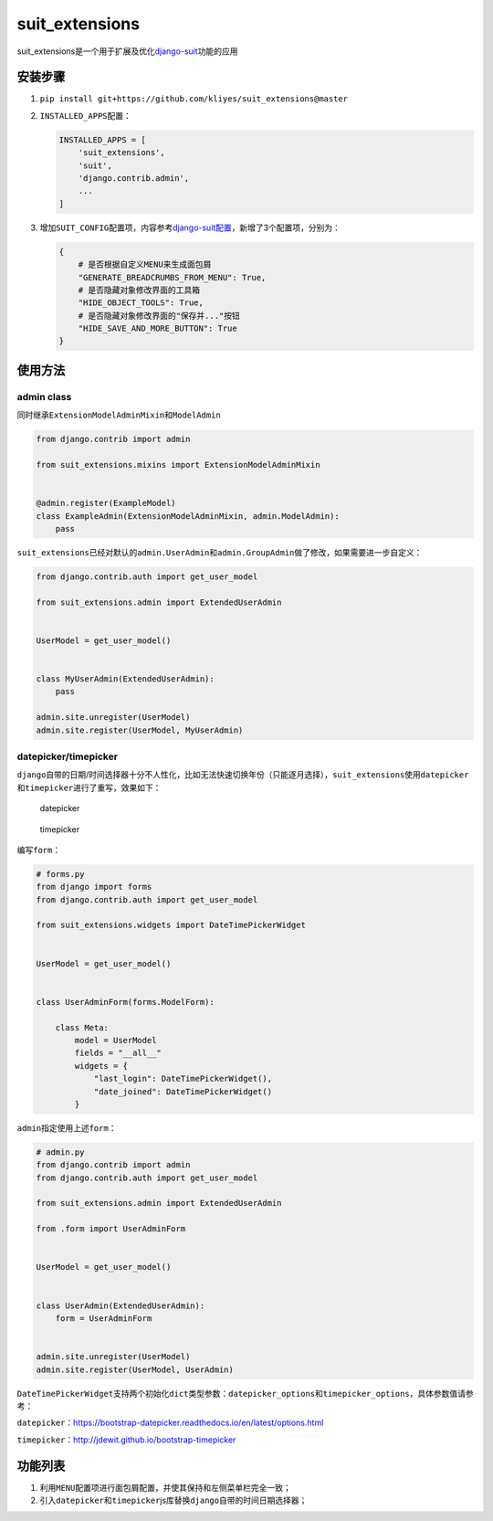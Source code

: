suit_extensions
===============

suit_extensions是一个用于扩展及优化\ `django-suit <https://github.com/darklow/django-suit/tree/v.0.2.26>`__\ 功能的应用

安装步骤
--------

1. ``pip install git+https://github.com/kliyes/suit_extensions@master``

2. ``INSTALLED_APPS``\ 配置：

   .. code:: python

      INSTALLED_APPS = [
          'suit_extensions',
          'suit',
          'django.contrib.admin',
          ...
      ]

3. 增加\ ``SUIT_CONFIG``\ 配置项，内容参考\ `django-suit配置 <https://django-suit.readthedocs.io/en/develop/configuration.html>`__\ ，新增了3个配置项，分别为：

   .. code:: python

      {
          # 是否根据自定义MENU来生成面包屑
          "GENERATE_BREADCRUMBS_FROM_MENU": True,
          # 是否隐藏对象修改界面的工具箱
          "HIDE_OBJECT_TOOLS": True,
          # 是否隐藏对象修改界面的"保存并..."按钮
          "HIDE_SAVE_AND_MORE_BUTTON": True
      }

使用方法
--------

admin class
~~~~~~~~~~~

同时继承\ ``ExtensionModelAdminMixin``\ 和\ ``ModelAdmin``

.. code:: python

   from django.contrib import admin

   from suit_extensions.mixins import ExtensionModelAdminMixin


   @admin.register(ExampleModel)
   class ExampleAdmin(ExtensionModelAdminMixin, admin.ModelAdmin):
       pass

``suit_extensions``\ 已经对默认的\ ``admin.UserAdmin``\ 和\ ``admin.GroupAdmin``\ 做了修改，如果需要进一步自定义：

.. code:: python

   from django.contrib.auth import get_user_model

   from suit_extensions.admin import ExtendedUserAdmin


   UserModel = get_user_model()


   class MyUserAdmin(ExtendedUserAdmin):
       pass

   admin.site.unregister(UserModel)
   admin.site.register(UserModel, MyUserAdmin)

datepicker/timepicker
~~~~~~~~~~~~~~~~~~~~~

``django``\ 自带的日期/时间选择器十分不人性化，比如无法快速切换年份（只能逐月选择），\ ``suit_extensions``\ 使用\ ``datepicker``\ 和\ ``timepicker``\ 进行了重写，效果如下：

.. figure:: https://ws2.sinaimg.cn/large/006tKfTcgy1g186hgi2j8j30r40iqgo9.jpg
   :alt: datepicker

   datepicker

.. figure:: https://ws4.sinaimg.cn/large/006tKfTcgy1g186hraqduj30ta0ck75x.jpg
   :alt: timepicker

   timepicker

编写\ ``form``\ ：

.. code:: python

   # forms.py
   from django import forms
   from django.contrib.auth import get_user_model

   from suit_extensions.widgets import DateTimePickerWidget


   UserModel = get_user_model()


   class UserAdminForm(forms.ModelForm):

       class Meta:
           model = UserModel
           fields = "__all__"
           widgets = {
               "last_login": DateTimePickerWidget(),
               "date_joined": DateTimePickerWidget()
           }

``admin``\ 指定使用上述\ ``form``\ ：

.. code:: python

   # admin.py
   from django.contrib import admin
   from django.contrib.auth import get_user_model

   from suit_extensions.admin import ExtendedUserAdmin

   from .form import UserAdminForm


   UserModel = get_user_model()


   class UserAdmin(ExtendedUserAdmin):
       form = UserAdminForm


   admin.site.unregister(UserModel)
   admin.site.register(UserModel, UserAdmin)

``DateTimePickerWidget``\ 支持两个初始化\ ``dict``\ 类型参数：\ ``datepicker_options``\ 和\ ``timepicker_options``\ ，具体参数值请参考：

``datepicker``\ ：https://bootstrap-datepicker.readthedocs.io/en/latest/options.html

``timepicker``\ ：http://jdewit.github.io/bootstrap-timepicker

功能列表
--------

1. 利用\ ``MENU``\ 配置项进行面包屑配置，并使其保持和左侧菜单栏完全一致；
2. 引入\ ``datepicker``\ 和\ ``timepicker``\ js库替换\ ``django``\ 自带的时间日期选择器；
